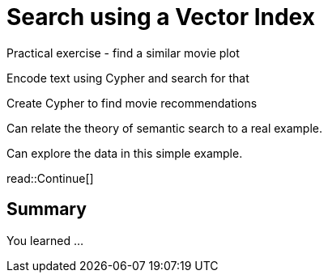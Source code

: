 = Search using a Vector Index
:order: 3
:type: challenge


Practical exercise - find a similar movie plot

Encode text using Cypher and search for that

Create Cypher to find movie recommendations



Can relate the theory of semantic search to a real example.

Can explore the data in this simple example.



read::Continue[]

[.summary]
== Summary

You learned ...